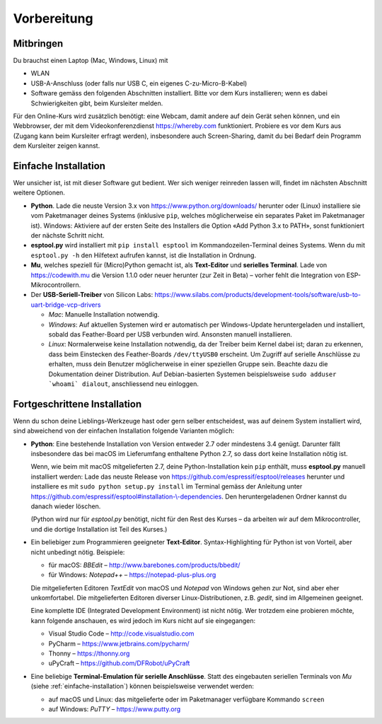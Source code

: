 Vorbereitung
============

Mitbringen
----------

Du brauchst einen Laptop (Mac, Windows, Linux) mit

* WLAN
* USB-A-Anschluss (oder falls nur USB C, ein eigenes C-zu-Micro-B-Kabel)
* Software gemäss den folgenden Abschnitten installiert. Bitte vor dem Kurs installieren; wenn es dabei Schwierigkeiten gibt, beim Kursleiter melden.

Für den Online-Kurs wird zusätzlich benötigt: eine Webcam, damit andere auf dein Gerät sehen können, und ein Webbrowser, der mit dem Videokonferenzdienst https://whereby.com funktioniert. Probiere es vor dem Kurs aus (Zugang kann beim Kursleiter erfragt werden), insbesondere auch Screen-Sharing, damit du bei Bedarf dein Programm dem Kursleiter zeigen kannst.

.. _einfache-installation:

Einfache Installation
---------------------

Wer unsicher ist, ist mit dieser Software gut bedient. Wer sich weniger reinreden lassen will, findet im nächsten Abschnitt weitere Optionen.

* **Python**. Lade die neuste Version 3.x von https://www.python.org/downloads/ herunter oder (Linux) installiere sie vom Paketmanager deines Systems (inklusive ``pip``, welches möglicherweise ein separates Paket im Paketmanager ist).
  Windows: Aktiviere auf der ersten Seite des Installers die Option «Add Python 3.x to PATH», sonst funktioniert der nächste Schritt nicht.

* **esptool.py** wird installiert mit ``pip install esptool`` im Kommandozeilen-Terminal deines Systems. Wenn du mit ``esptool.py -h`` den Hilfetext aufrufen kannst, ist die Installation in Ordnung.

* **Mu**, welches speziell für (Micro)Python gemacht ist, als **Text-Editor** und **serielles Terminal**. Lade von https://codewith.mu die Version 1.1.0 oder neuer herunter (zur Zeit in Beta) – vorher fehlt die Integration von ESP-Mikrocontrollern.

* Der **USB-Seriell-Treiber** von Silicon Labs: https://www.silabs.com/products/development-tools/software/usb-to-uart-bridge-vcp-drivers

  * *Mac*: Manuelle Installation notwendig.
  * *Windows*: Auf aktuellen Systemen wird er automatisch per Windows-Update heruntergeladen und installiert, sobald das Feather-Board per USB verbunden wird. Ansonsten manuell installieren.
  * *Linux*: Normalerweise keine Installation notwendig, da der Treiber beim Kernel dabei ist; daran zu erkennen, dass beim Einstecken des Feather-Boards ``/dev/ttyUSB0`` erscheint. Um Zugriff auf serielle Anschlüsse zu erhalten, muss dein Benutzer möglicherweise in einer speziellen Gruppe sein. Beachte dazu die Dokumentation deiner Distribution. Auf Debian-basierten Systemen beispielsweise ``sudo adduser `whoami` dialout``, anschliessend neu einloggen.

Fortgeschrittene Installation
-----------------------------

Wenn du schon deine Lieblings-Werkzeuge hast oder gern selber entscheidest, was auf deinem System installiert wird, sind abweichend von der einfachen Installation folgende Varianten möglich:

* **Python**: Eine bestehende Installation von Version entweder 2.7 oder mindestens 3.4 genügt. Darunter fällt insbesondere das bei macOS im Lieferumfang enthaltene Python 2.7, so dass dort keine Installation nötig ist.

  Wenn, wie beim mit macOS mitgelieferten 2.7, deine Python-Installation kein ``pip`` enthält, muss **esptool.py** manuell installiert werden: Lade das neuste Release von https://github.com/espressif/esptool/releases herunter und installiere es mit ``sudo python setup.py install`` im Terminal gemäss der Anleitung unter `https://github.com/espressif/esptool#installation-\\-dependencies <https://github.com/espressif/esptool#installation--dependencies>`_. Den heruntergeladenen Ordner kannst du danach wieder löschen.

  (Python wird nur für *esptool.py* benötigt, nicht für den Rest des Kurses – da arbeiten wir auf dem Mikrocontroller, und die dortige Installation ist Teil des Kurses.)

* Ein beliebiger zum Programmieren geeigneter **Text-Editor**. Syntax-Highlighting für Python ist von Vorteil, aber nicht unbedingt nötig. Beispiele:

  * für macOS: *BBEdit* – http://www.barebones.com/products/bbedit/
  * für Windows: *Notepad++* – https://notepad-plus-plus.org

  Die mitgelieferten Editoren *TextEdit* von macOS und *Notepad* von Windows gehen zur Not, sind aber eher unkomfortabel. Die mitgelieferten Editoren diverser Linux-Distributionen, z.B. *gedit*, sind im Allgemeinen geeignet.

  Eine komplette IDE (Integrated Development Environment) ist nicht nötig. Wer trotzdem eine probieren möchte, kann folgende anschauen, es wird jedoch im Kurs nicht auf sie eingegangen:

  * Visual Studio Code – http://code.visualstudio.com
  * PyCharm – https://www.jetbrains.com/pycharm/
  * Thonny – https://thonny.org
  * uPyCraft – https://github.com/DFRobot/uPyCraft

* Eine beliebige **Terminal-Emulation für serielle Anschlüsse**. Statt des eingebauten seriellen Terminals von *Mu* (siehe :ref:`einfache-installation`) können beispielsweise verwendet werden:

  * auf macOS und Linux: das mitgelieferte oder im Paketmanager verfügbare Kommando ``screen``
  * auf Windows: *PuTTY* – https://www.putty.org
